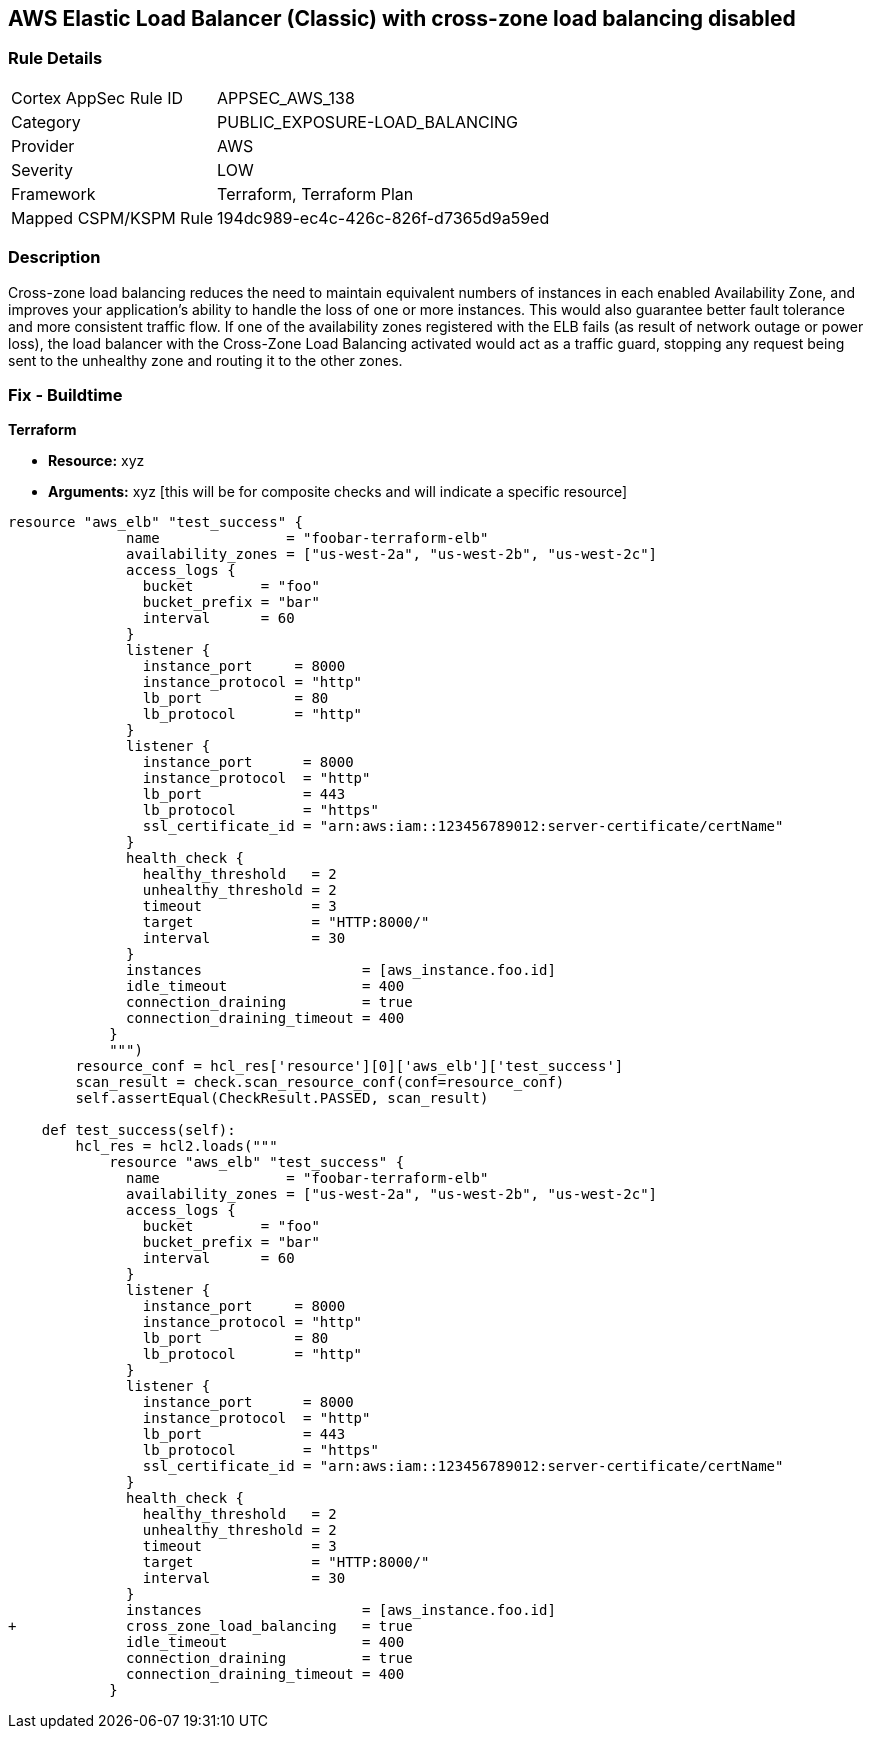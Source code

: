 == AWS Elastic Load Balancer (Classic) with cross-zone load balancing disabled


=== Rule Details

[cols="1,3"]
|===
|Cortex AppSec Rule ID |APPSEC_AWS_138
|Category |PUBLIC_EXPOSURE-LOAD_BALANCING
|Provider |AWS
|Severity |LOW
|Framework |Terraform, Terraform Plan
|Mapped CSPM/KSPM Rule |194dc989-ec4c-426c-826f-d7365d9a59ed
|===


=== Description 


Cross-zone load balancing reduces the need to maintain equivalent numbers of instances in each enabled Availability Zone, and improves your application's ability to handle the loss of one or more instances.
This would also guarantee better fault tolerance and more consistent traffic flow.
If one of the availability zones registered with the ELB fails (as result of network outage or power loss), the load balancer with the Cross-Zone Load Balancing activated would act as a traffic guard, stopping any request being sent to the unhealthy zone and routing it to the other zones.

=== Fix - Buildtime


*Terraform* 


* *Resource:* xyz
* *Arguments:* xyz [this will be for composite checks and will indicate a specific resource]


[source,go]
----
resource "aws_elb" "test_success" {
              name               = "foobar-terraform-elb"
              availability_zones = ["us-west-2a", "us-west-2b", "us-west-2c"]
              access_logs {
                bucket        = "foo"
                bucket_prefix = "bar"
                interval      = 60
              }
              listener {
                instance_port     = 8000
                instance_protocol = "http"
                lb_port           = 80
                lb_protocol       = "http"
              }
              listener {
                instance_port      = 8000
                instance_protocol  = "http"
                lb_port            = 443
                lb_protocol        = "https"
                ssl_certificate_id = "arn:aws:iam::123456789012:server-certificate/certName"
              }
              health_check {
                healthy_threshold   = 2
                unhealthy_threshold = 2
                timeout             = 3
                target              = "HTTP:8000/"
                interval            = 30
              }
              instances                   = [aws_instance.foo.id]
              idle_timeout                = 400
              connection_draining         = true
              connection_draining_timeout = 400
            }
            """)
        resource_conf = hcl_res['resource'][0]['aws_elb']['test_success']
        scan_result = check.scan_resource_conf(conf=resource_conf)
        self.assertEqual(CheckResult.PASSED, scan_result)

    def test_success(self):
        hcl_res = hcl2.loads("""
            resource "aws_elb" "test_success" {
              name               = "foobar-terraform-elb"
              availability_zones = ["us-west-2a", "us-west-2b", "us-west-2c"]
              access_logs {
                bucket        = "foo"
                bucket_prefix = "bar"
                interval      = 60
              }
              listener {
                instance_port     = 8000
                instance_protocol = "http"
                lb_port           = 80
                lb_protocol       = "http"
              }
              listener {
                instance_port      = 8000
                instance_protocol  = "http"
                lb_port            = 443
                lb_protocol        = "https"
                ssl_certificate_id = "arn:aws:iam::123456789012:server-certificate/certName"
              }
              health_check {
                healthy_threshold   = 2
                unhealthy_threshold = 2
                timeout             = 3
                target              = "HTTP:8000/"
                interval            = 30
              }
              instances                   = [aws_instance.foo.id]
+             cross_zone_load_balancing   = true
              idle_timeout                = 400
              connection_draining         = true
              connection_draining_timeout = 400
            }
----

